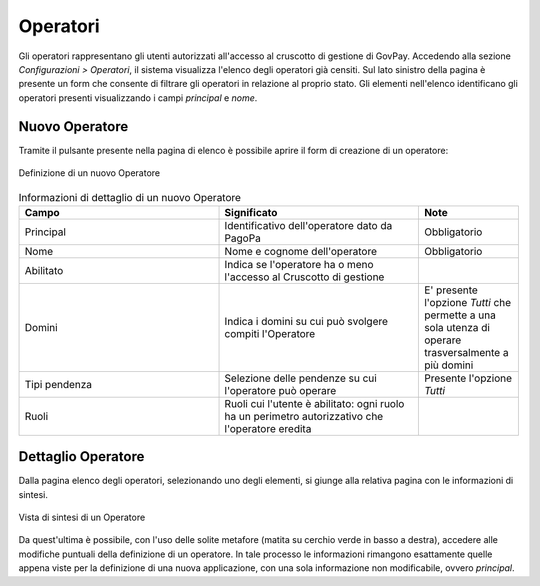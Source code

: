 .. _govpay_configurazione_operatori:

Operatori
---------

Gli operatori rappresentano gli utenti autorizzati all'accesso al cruscotto di gestione di GovPay. Accedendo alla sezione *Configurazioni > Operatori*, il sistema visualizza l'elenco degli operatori già censiti. Sul lato sinistro della pagina è presente un form che consente di filtrare gli operatori in relazione al proprio stato.
Gli elementi nell'elenco identificano gli operatori presenti visualizzando i campi *principal* e *nome*.

Nuovo Operatore
~~~~~~~~~~~~~~~

Tramite il pulsante presente nella pagina di elenco è possibile aprire il form di creazione di un operatore:


.. figure:: ../../_images/44Nuovo1Operatore.png
   :align: center
   :name: NuovoOperatore

   Definizione di un nuovo Operatore


.. csv-table:: Informazioni di dettaglio di un nuovo Operatore
   :header: "Campo", "Significato", "Note"
   :widths: 40,40,20

   "Principal", "Identificativo dell'operatore dato da PagoPa", "Obbligatorio"
   "Nome", "Nome e cognome dell'operatore", "Obbligatorio"
   "Abilitato", "Indica se l'operatore ha o meno l'accesso al Cruscotto di gestione", ""
   "Domini", "Indica i domini su cui può svolgere compiti l'Operatore", "E' presente l'opzione *Tutti* che permette a una sola utenza di operare trasversalmente a più domini"
   "Tipi pendenza", "Selezione delle pendenze su cui l'operatore può operare", "Presente l'opzione *Tutti*"
   "Ruoli", "Ruoli cui l'utente è abilitato: ogni ruolo ha un perimetro autorizzativo che l'operatore eredita", ""


Dettaglio Operatore
~~~~~~~~~~~~~~~~~~~

Dalla pagina elenco degli operatori, selezionando uno degli elementi, si giunge alla relativa pagina con le informazioni di sintesi.


.. figure:: ../../_images/45OperatoreVistaSintesi.png
   :align: center
   :name: OperatoreVistaDiSintesi

   Vista di sintesi di un Operatore


Da quest'ultima è possibile, con l'uso delle solite metafore (matita su cerchio verde in basso a destra), accedere alle modifiche puntuali della definizione di un operatore. In tale processo le informazioni rimangono esattamente quelle appena viste per la definizione di una nuova applicazione, con una sola informazione non modificabile, ovvero *principal*.
